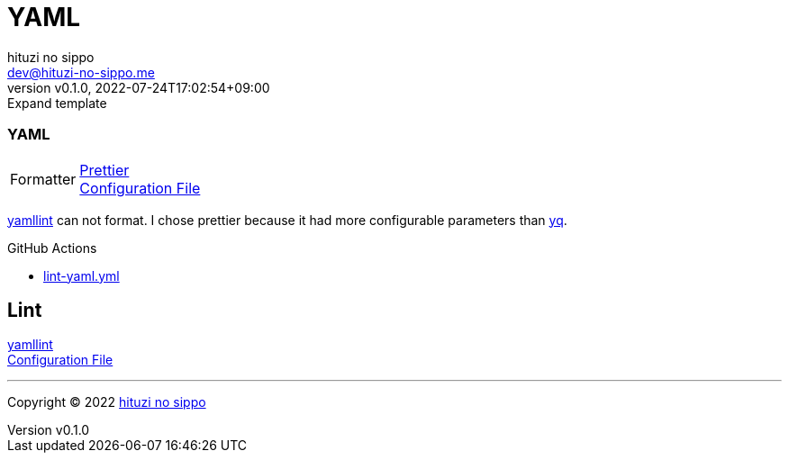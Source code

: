 = YAML
:author: hituzi no sippo
:email: dev@hituzi-no-sippo.me
:revnumber: v0.1.0
:revdate: 2022-07-24T17:02:54+09:00
:revremark: Expand template
:description: YAML
:copyright: Copyright (C) 2022 {author}
// Custom Attributes
:creation_date: 2022-07-24T14:02:11+09:00
:root_diretory: ../../..

=== YAML

:yamllint_link: link:https://yamllint.readthedocs.io/en/stable/index.html[yamllint^]
:prettier_link: link:https://prettier.io/[Prettier^]
[horizontal]
Formatter::
  {prettier_link} +
  link:.prettierrc.yml[Configuration File^]

:yq_link: link:https://mikefarah.gitbook.io/yq/[yq^]
{yamllint_link} can not format.
I chose prettier because it had more configurable parameters than {yq_link}.

:filename: lint-yaml.yml
.GitHub Actions
* link:{workflows_path}/{filename}[{filename}^]

== Lint

{yamllint_link} +
link:{root_diretory}/.yamllint.yml[Configuration File^]


'''

:author_link: link:https://github.com/hituzi-no-sippo[{author}^]
Copyright (C) 2022 {author_link}
